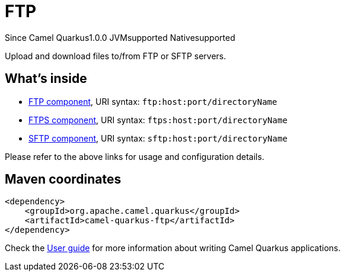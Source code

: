 // Do not edit directly!
// This file was generated by camel-quarkus-maven-plugin:update-extension-doc-page

[[ftp]]
= FTP
:page-aliases: extensions/ftp.adoc
:cq-since: 1.0.0
:cq-artifact-id: camel-quarkus-ftp
:cq-native-supported: true
:cq-status: Stable
:cq-description: Upload and download files to/from FTP or SFTP servers.
:cq-deprecated: false
:cq-targetRuntime: Native

[.badges]
[.badge-key]##Since Camel Quarkus##[.badge-version]##1.0.0## [.badge-key]##JVM##[.badge-supported]##supported## [.badge-key]##Native##[.badge-supported]##supported##

Upload and download files to/from FTP or SFTP servers.

== What's inside

* https://camel.apache.org/components/latest/ftp-component.html[FTP component], URI syntax: `ftp:host:port/directoryName`
* https://camel.apache.org/components/latest/ftps-component.html[FTPS component], URI syntax: `ftps:host:port/directoryName`
* https://camel.apache.org/components/latest/sftp-component.html[SFTP component], URI syntax: `sftp:host:port/directoryName`

Please refer to the above links for usage and configuration details.

== Maven coordinates

[source,xml]
----
<dependency>
    <groupId>org.apache.camel.quarkus</groupId>
    <artifactId>camel-quarkus-ftp</artifactId>
</dependency>
----

Check the xref:user-guide/index.adoc[User guide] for more information about writing Camel Quarkus applications.
